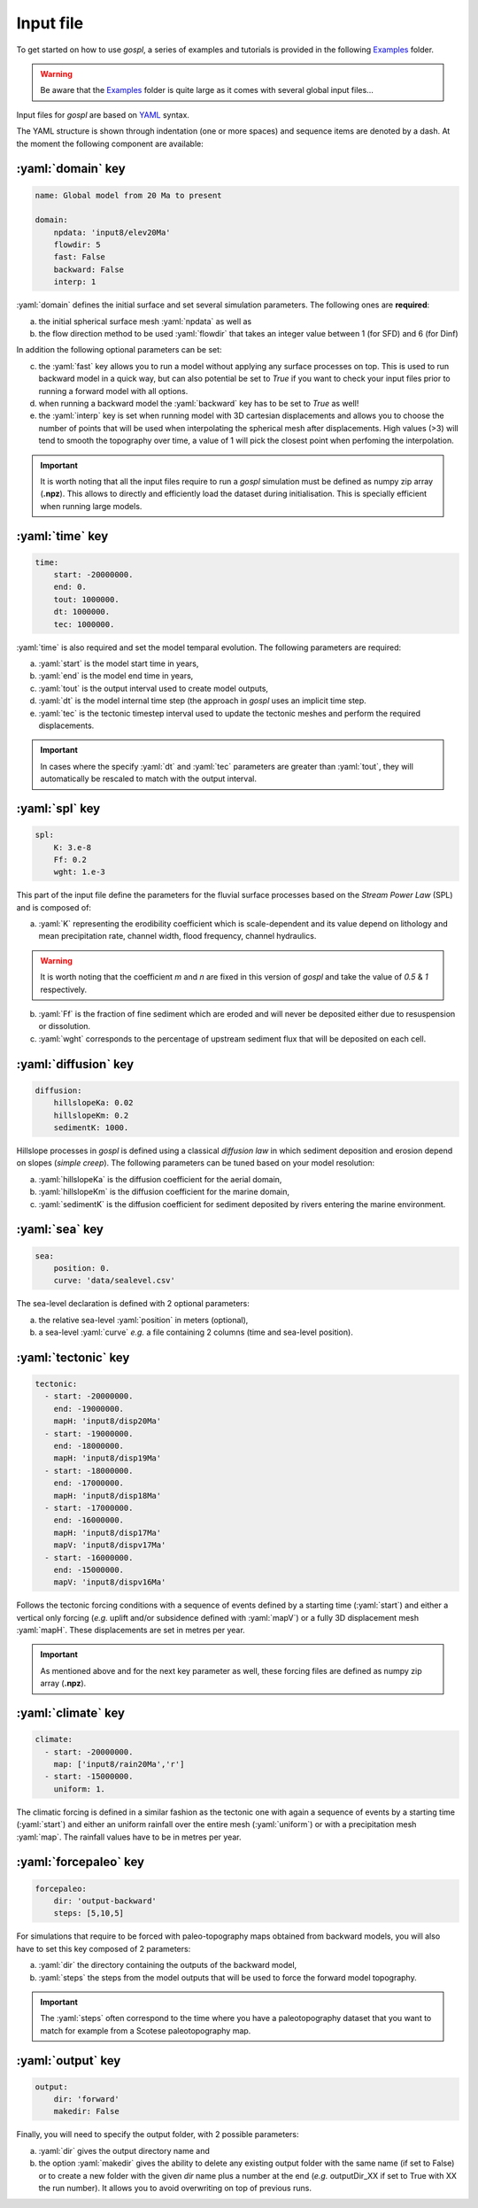 #################
Input file
#################

To get started on how to use *gospl*, a series of examples and tutorials is provided in the following `Examples`_ folder.

.. warning::
  Be aware that the `Examples`_ folder is quite large as it comes with several global input files...


Input files for *gospl* are based on `YAML`_ syntax.

The YAML structure is shown through indentation (one or more spaces) and sequence items are denoted by a dash. At the moment the following component are available:

.. role:: yaml(code)
   :language: yaml

:yaml:`domain` key
--------------------

.. code:: yaml

  name: Global model from 20 Ma to present

  domain:
      npdata: 'input8/elev20Ma'
      flowdir: 5
      fast: False
      backward: False
      interp: 1


:yaml:`domain` defines the initial surface and set several simulation parameters. The following ones are **required**:

a. the initial spherical surface mesh :yaml:`npdata` as well as
b. the flow direction method to be used :yaml:`flowdir` that takes an integer value between 1 (for SFD) and 6 (for Dinf)

In addition the following optional parameters can be set:

c. the :yaml:`fast` key allows you to run a model without applying any surface processes on top. This is used to run backward model in a quick way, but can also potential be set to *True* if you want to check your input files prior to running a forward model with all options.
d. when running a backward model the :yaml:`backward` key has to be set to *True* as well!
e. the :yaml:`interp` key is set when running model with 3D cartesian displacements and allows you to choose the number of points that will be used when interpolating the spherical mesh after displacements. High values (>3) will tend to smooth the topography over time, a value of 1 will pick the closest point when perfoming the interpolation.

.. important::
  It is worth noting that all the input files require to run a *gospl* simulation must be defined as numpy zip array (**.npz**). This allows to directly and efficiently load the dataset during initialisation. This is specially efficient when running large models.

:yaml:`time` key
--------------------

.. code:: yaml

  time:
      start: -20000000.
      end: 0.
      tout: 1000000.
      dt: 1000000.
      tec: 1000000.


:yaml:`time` is also required and set the model temparal evolution. The following parameters are required:

a. :yaml:`start` is the model start time in years,
b. :yaml:`end` is the model end time in years,
c. :yaml:`tout` is the output interval used to create model outputs,
d. :yaml:`dt` is the model internal time step (the approach in *gospl* uses an implicit time step.
e. :yaml:`tec` is the tectonic timestep interval used to update the tectonic meshes and perform the required displacements.

.. important::
  In cases where the specify :yaml:`dt` and :yaml:`tec` parameters are greater than :yaml:`tout`, they will automatically be rescaled to match with the output interval.

:yaml:`spl` key
--------------------

.. code:: yaml

  spl:
      K: 3.e-8
      Ff: 0.2
      wght: 1.e-3


This part of the input file define the parameters for the fluvial surface processes based on the *Stream Power Law* (SPL) and is composed of:

a. :yaml:`K` representing the erodibility coefficient which is scale-dependent and its value depend on lithology and mean precipitation rate, channel width, flood frequency, channel hydraulics.

.. warning::
  It is worth noting that the coefficient *m* and *n* are fixed in this version of *gospl* and take the value of *0.5* & *1* respectively.

b. :yaml:`Ff` is the fraction of fine sediment which are eroded and will never be deposited either due to resuspension or dissolution.
c. :yaml:`wght` corresponds to the percentage of upstream sediment flux that will be deposited on each cell.


:yaml:`diffusion` key
----------------------

.. code:: yaml

  diffusion:
      hillslopeKa: 0.02
      hillslopeKm: 0.2
      sedimentK: 1000.


Hillslope processes in *gospl* is defined using a classical *diffusion law* in which sediment deposition and erosion depend on slopes (*simple creep*). The following parameters can be tuned based on your model resolution:

a. :yaml:`hillslopeKa` is the diffusion coefficient for the aerial domain,
b. :yaml:`hillslopeKm` is the diffusion coefficient for the marine domain,
c. :yaml:`sedimentK` is the diffusion coefficient for sediment deposited by rivers entering the marine environment.


:yaml:`sea` key
--------------------

.. code:: yaml

  sea:
      position: 0.
      curve: 'data/sealevel.csv'

The sea-level declaration is defined with 2 optional parameters:

a. the relative sea-level :yaml:`position` in meters (optional),
b. a sea-level :yaml:`curve` *e.g.* a file containing 2 columns (time and sea-level position).


:yaml:`tectonic` key
----------------------

.. code:: yaml

  tectonic:
    - start: -20000000.
      end: -19000000.
      mapH: 'input8/disp20Ma'
    - start: -19000000.
      end: -18000000.
      mapH: 'input8/disp19Ma'
    - start: -18000000.
      end: -17000000.
      mapH: 'input8/disp18Ma'
    - start: -17000000.
      end: -16000000.
      mapH: 'input8/disp17Ma'
      mapV: 'input8/dispv17Ma'
    - start: -16000000.
      end: -15000000.
      mapV: 'input8/dispv16Ma'

Follows the tectonic forcing conditions with a sequence of events defined by a starting time (:yaml:`start`) and either a vertical only forcing (*e.g.* uplift and/or subsidence defined with :yaml:`mapV`) or a fully 3D displacement mesh :yaml:`mapH`. These displacements are set in metres per year.


.. important::
  As mentioned above and for the next key parameter as well, these forcing files are defined as numpy zip array (**.npz**).


:yaml:`climate` key
--------------------

.. code:: yaml

  climate:
    - start: -20000000.
      map: ['input8/rain20Ma','r']
    - start: -15000000.
      uniform: 1.


The climatic forcing is defined in a similar fashion as the tectonic one with again a sequence of events by a starting time (:yaml:`start`) and either an uniform rainfall over the entire mesh (:yaml:`uniform`) or with a precipitation mesh :yaml:`map`. The rainfall values have to be in metres per year.


:yaml:`forcepaleo` key
-----------------------

.. code:: yaml

  forcepaleo:
      dir: 'output-backward'
      steps: [5,10,5]

For simulations that require to be forced with paleo-topography maps obtained from backward models, you will also have to set this key composed of 2 parameters:

a. :yaml:`dir` the directory containing the outputs of the backward model,
b. :yaml:`steps` the steps from the model outputs that will be used to force the forward model topography.

.. important::
  The :yaml:`steps` often correspond to the time where you have a paleotopography dataset that you want to match for example from a Scotese paleotopography map.


:yaml:`output` key
--------------------

.. code:: yaml

  output:
      dir: 'forward'
      makedir: False

Finally, you will need to specify the output folder, with 2 possible parameters:

a. :yaml:`dir` gives the output directory name and
b. the option :yaml:`makedir` gives the ability to delete any existing output folder with the same name (if set to False) or to create a new folder with the given `dir` name plus a number at the end (*e.g.* outputDir_XX if set to True with XX the run number). It allows you to avoid overwriting on top of previous runs.


.. _`Paraview`: https://www.paraview.org/download/
.. _`YAML`: https://circleci.com/blog/what-is-yaml-a-beginner-s-guide/
.. _`Examples`: https://unisyd-my.sharepoint.com/:f:/g/personal/tristan_salles_sydney_edu_au/En8Wf56W_j9Jmqovx__PicgBczIcUogo6WuR-TVzZMHIMg?e=2pFtqT
